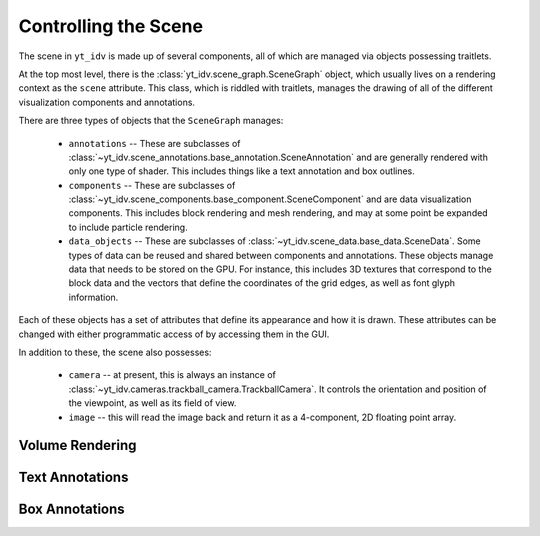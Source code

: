 =====================
Controlling the Scene
=====================

The scene in ``yt_idv`` is made up of several components, all of which are
managed via objects possessing traitlets.

At the top most level, there is the :class:`yt_idv.scene_graph.SceneGraph`
object, which usually lives on a rendering context as the ``scene`` attribute.
This class, which is riddled with traitlets, manages the drawing of all of the
different visualization components and annotations.

There are three types of objects that the ``SceneGraph`` manages:

 * ``annotations`` -- These are subclasses of
   :class:`~yt_idv.scene_annotations.base_annotation.SceneAnnotation` and are
   generally rendered with only one type of shader.  This includes things like
   a text annotation and box outlines.
 * ``components`` -- These are subclasses of
   :class:`~yt_idv.scene_components.base_component.SceneComponent` and are data
   visualization components.  This includes block rendering and mesh rendering,
   and may at some point be expanded to include particle rendering.
 * ``data_objects`` -- These are subclasses of
   :class:`~yt_idv.scene_data.base_data.SceneData`.  Some types of data can be
   reused and shared between components and annotations.  These objects manage
   data that needs to be stored on the GPU.  For instance, this includes 3D
   textures that correspond to the block data and the vectors that define the
   coordinates of the grid edges, as well as font glyph information.

Each of these objects has a set of attributes that define its appearance and
how it is drawn.  These attributes can be changed with either programmatic
access of by accessing them in the GUI.

In addition to these, the scene also possesses:

 * ``camera`` -- at present, this is always an instance of
   :class:`~yt_idv.cameras.trackball_camera.TrackballCamera`.  It controls the
   orientation and position of the viewpoint, as well as its field of view.
 * ``image`` -- this will read the image back and return it as a 4-component,
   2D floating point array.

----------------
Volume Rendering
----------------



----------------
Text Annotations
----------------



---------------
Box Annotations
---------------
